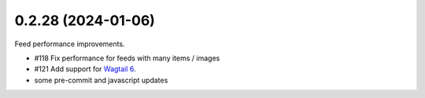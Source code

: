 0.2.28 (2024-01-06)
-------------------

Feed performance improvements.

- #118 Fix performance for feeds with many items / images
- #121 Add support for `Wagtail 6 <https://docs.wagtail.org/en/latest/releases/6.0.html>`_.
- some pre-commit and javascript updates
